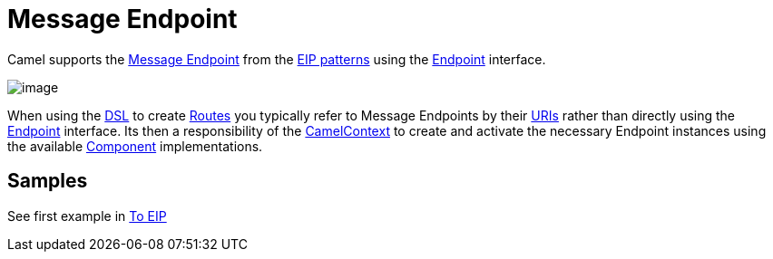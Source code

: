 [[messageEndpoint-eip]]
= Message Endpoint

Camel supports the
http://www.enterpriseintegrationpatterns.com/MessageEndpoint.html[Message
Endpoint] from the xref:enterprise-integration-patterns.adoc[EIP
patterns] using the
https://www.javadoc.io/doc/org.apache.camel/camel-api/current/org/apache/camel/Endpoint.html[Endpoint]
interface.

image::eip/MessageEndpointSolution.gif[image]

When using the xref:dsl.adoc[DSL] to create xref:routes.adoc[Routes] you
typically refer to Message Endpoints by their xref:uris.adoc[URIs]
rather than directly using the
https://www.javadoc.io/doc/org.apache.camel/camel-api/current/org/apache/camel/Endpoint.html[Endpoint]
interface. Its then a responsibility of the
https://www.javadoc.io/doc/org.apache.camel/camel-api/current/org/apache/camel/CamelContext.html[CamelContext]
to create and activate the necessary Endpoint instances using the
available
https://www.javadoc.io/doc/org.apache.camel/camel-api/current/org/apache/camel/Component.html[Component]
implementations.

[[messageEndpoint-Example]]
== Samples

See first example in xref:to-eip.adoc[To EIP]

